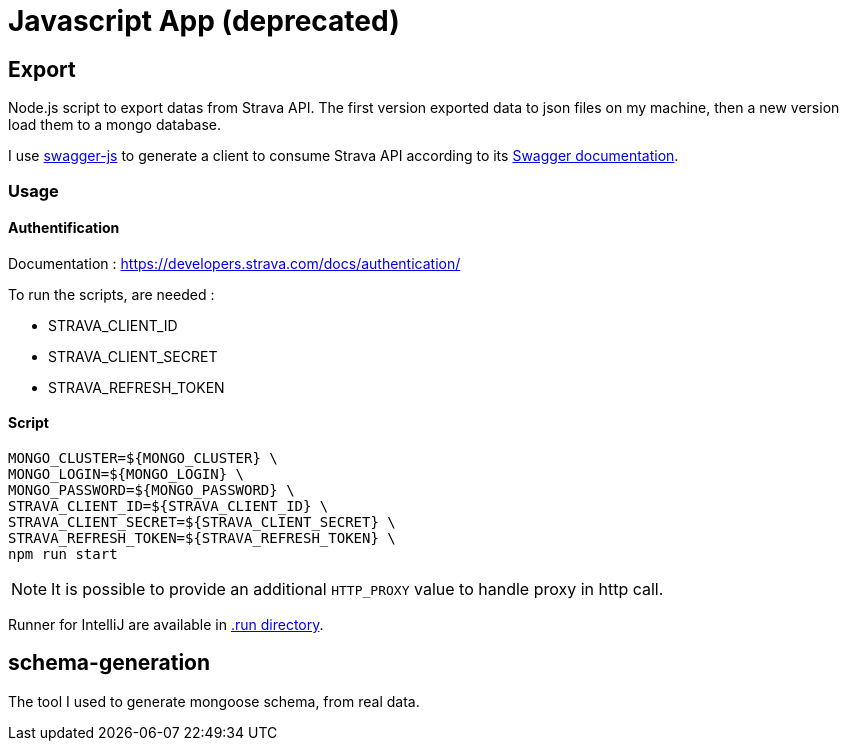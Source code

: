 = Javascript App (deprecated)

== Export

Node.js script to export datas from Strava API.
The first version exported data to json files on my machine, then a new version load them to a mongo database.

I use https://github.com/swagger-api/swagger-js/[swagger-js] to generate a client to consume Strava API according to its https://developers.strava.com/swagger/swagger.json[Swagger documentation].

=== Usage

==== Authentification

Documentation : https://developers.strava.com/docs/authentication/

To run the scripts, are needed :

* STRAVA_CLIENT_ID
* STRAVA_CLIENT_SECRET
* STRAVA_REFRESH_TOKEN

==== Script

[source,shell]
----
MONGO_CLUSTER=${MONGO_CLUSTER} \
MONGO_LOGIN=${MONGO_LOGIN} \
MONGO_PASSWORD=${MONGO_PASSWORD} \
STRAVA_CLIENT_ID=${STRAVA_CLIENT_ID} \
STRAVA_CLIENT_SECRET=${STRAVA_CLIENT_SECRET} \
STRAVA_REFRESH_TOKEN=${STRAVA_REFRESH_TOKEN} \
npm run start
----

NOTE: It is possible to provide an additional `HTTP_PROXY` value to handle proxy in http call.

Runner for IntelliJ are available in link:export/.run/[.run directory].

== schema-generation

The tool I used to generate mongoose schema, from real data.

